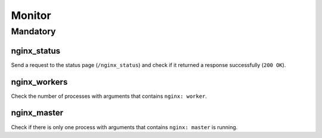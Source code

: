 Monitor
=======

Mandatory
---------

.. _monitor-nginx_status:

nginx_status
~~~~~~~~~~~~

Send a request to the status page (``/nginx_status``) and check if it returned
a response successfully (``200 OK``).

.. _monitor-nginx_workers:

nginx_workers
~~~~~~~~~~~~~

Check the number of processes with arguments that contains ``nginx: worker``.

.. _monitor-nginx_master:

nginx_master
~~~~~~~~~~~~

Check if there is only one process with arguments that contains
``nginx: master`` is running.
